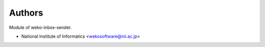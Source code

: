 ..
    Copyright (C) 2022 National Institute of Informatics.

    WEKO-Inbox-Sender is free software; you can redistribute it and/or
    modify it under the terms of the MIT License; see LICENSE file for more
    details.

Authors
=======

Module of weko-inbox-sender.

- National Institute of Informatics <wekosoftware@nii.ac.jp>

